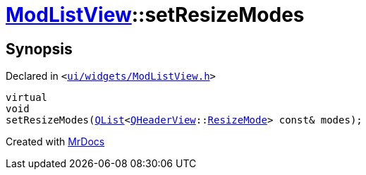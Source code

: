 [#ModListView-setResizeModes]
= xref:ModListView.adoc[ModListView]::setResizeModes
:relfileprefix: ../
:mrdocs:


== Synopsis

Declared in `&lt;https://github.com/PrismLauncher/PrismLauncher/blob/develop/launcher/ui/widgets/ModListView.h#L25[ui&sol;widgets&sol;ModListView&period;h]&gt;`

[source,cpp,subs="verbatim,replacements,macros,-callouts"]
----
virtual
void
setResizeModes(xref:QList.adoc[QList]&lt;xref:QHeaderView.adoc[QHeaderView]::xref:QHeaderView/ResizeMode.adoc[ResizeMode]&gt; const& modes);
----



[.small]#Created with https://www.mrdocs.com[MrDocs]#
